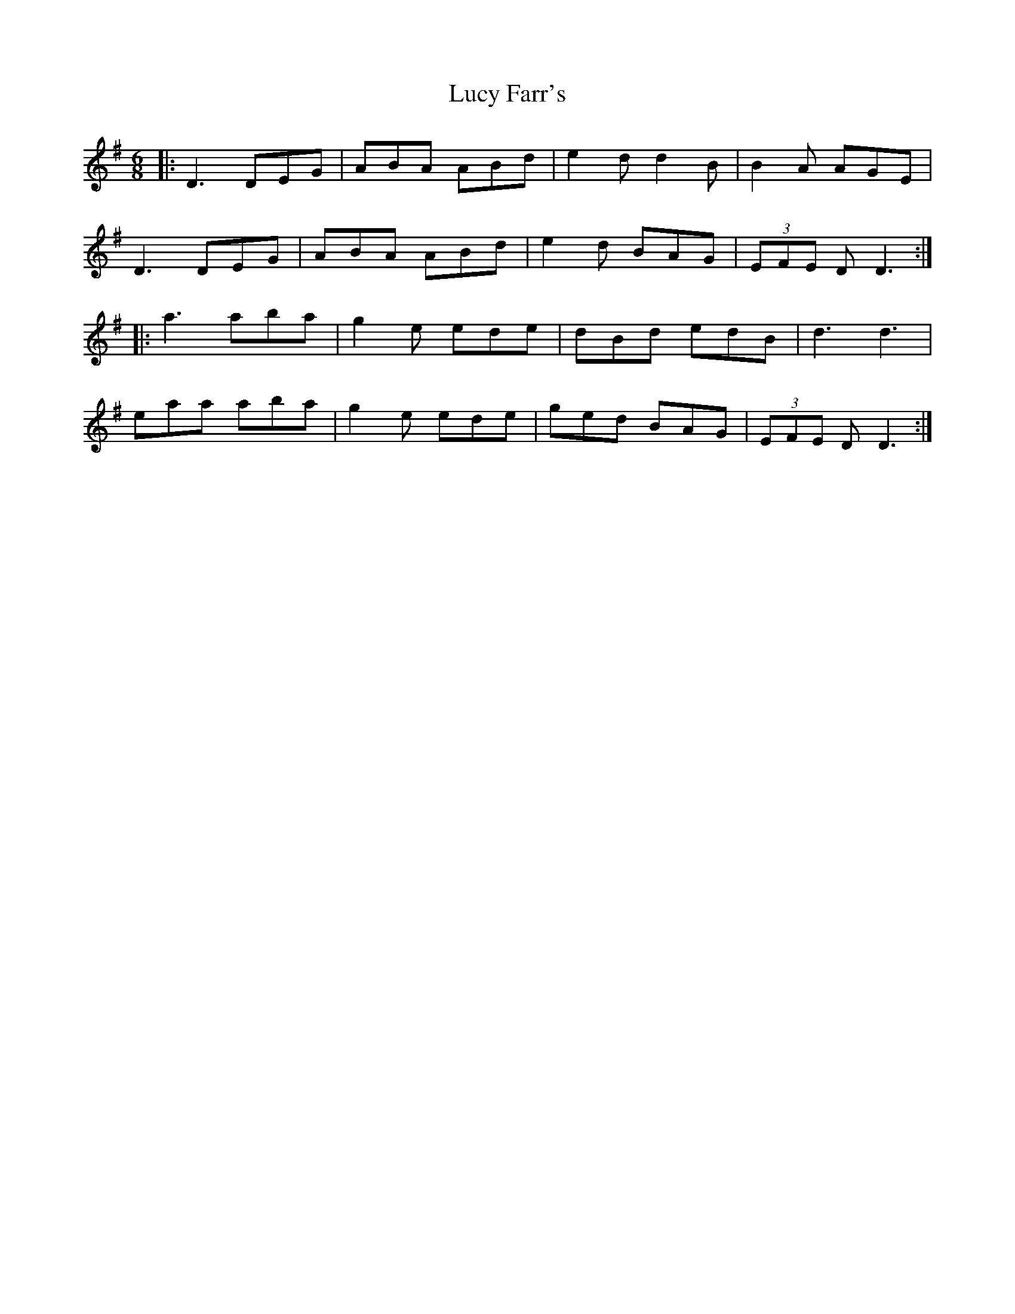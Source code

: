 X: 24508
T: Lucy Farr's
R: jig
M: 6/8
K: Dmixolydian
|:D3 DEG|ABA ABd|e2d d2B|B2A AGE|
D3 DEG|ABA ABd|e2d BAG|(3EFE D D3:|
|:a3 aba|g2e ede|dBd edB|d3 d3|
eaa aba|g2e ede|ged BAG|(3EFE D D3:|

